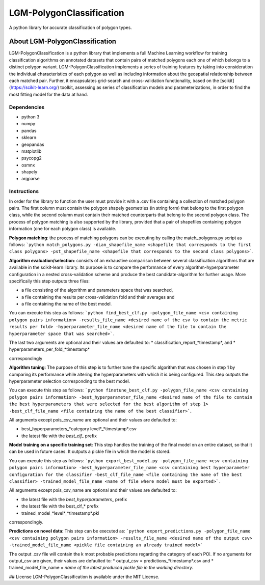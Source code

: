 LGM-PolygonClassification
*************************
A python library for accurate classification of polygon types.

About LGM-PolygonClassification
===============================
LGM-PolygonClassification is a python library that implements a full Machine Learning workflow for training classification algorithms on annotated datasets that contain pairs of matched polygons each one of which belongs to a distinct polygon variant. LGM-PolygonClassification implements a series of training features by taking into consideration the individual characteristics of each polygon as well as including information about the geospatial relationship between each matched pair. Further, it encapsulates grid-search and cross-validation functionality, based on the [scikit](https://scikit-learn.org/) toolkit, assessing as series of classification models and parameterizations, in order to find the most fitting model for the data at hand.

Dependencies
------------
* python 3
* numpy
* pandas
* sklearn
* geopandas
* matplotlib
* psycopg2
* osmnx
* shapely
* argparse

Instructions
------------
In order for the library to function the user must provide it with a .csv file containing a collection of matched polygon pairs. The first column must contain the polygon shapely geometries (in string form) that belong to the first polygon class, while the second column must contain their matched counterparts that belong to the second polygon class. The process of polygon matching is also supported by the library, provided that a pair of shapefiles containing polygon information (one for each polygon class) is available.

**Polygon matching**: the process of matching polygons can be executing by calling the match_polygons.py script as follows:
```python match_polygons.py -dian_shapefile_name <shapefile that corresponds to the first class polygons> -pst_shapefile_name <shapefile that corresponds to the second class polygons>```.

**Algorithm evaluation/selection**: consists of an exhaustive comparison between several classification algorithms that are available in the scikit-learn library. Its purpose is to
compare the performance of every algorithm-hyperparameter configuration in a nested cross-validation scheme and produce the best candidate-algorithm for further usage. More specifically this step outputs three files:

* a file consisting of the algorithm and parameters space that was searched, 
* a file containing the results per cross-validation fold and their averages and
* a file containing the name of the best model.

You can execute this step as follows: ```python find_best_clf.py -polygon_file_name <csv containing polygon pairs information> -results_file_name <desired name of the csv to contain the metric results per fold> -hyperparameter_file_name <desired name of the file to contain the hyperparameter space that was searched>```.

The last two arguments are optional and their values are defaulted to:
* classification_report_*timestamp*, and
* hyperparameters_per_fold_*timestamp*

correspondingly

**Algorithm tuning**: The purpose of this step is to further tune the specific algorithm that was chosen in step 1 by comparing its performance while altering the hyperparameters with which it is being configured. This step outputs the hyperparameter selection corresponding to the best model.

You can execute this step as follows: ```python finetune_best_clf.py -polygon_file_name <csv containing polygon pairs information> -best_hyperparameter_file_name <desired name of the file to contain the best hyperparameters that were selected for the best algorithm of step 1> -best_clf_file_name <file containing the name of the best classifier>```.

All arguments except pois_csv_name are optional and their values are defaulted to:

* best_hyperparameters_*category level*_*timestamp*.csv
* the latest file with the *best_clf_* prefix

**Model training on a specific training set**: This step handles the training of the final model on an entire dataset, so that it can be used in future cases. It outputs a pickle file in which the model is stored.

You can execute this step as follows: ```python export_best_model.py -polygon_file_name <csv containing polygon pairs information> -best_hyperparameter_file_name <csv containing best hyperparameter configuration for the classifier -best_clf_file_name <file containing the name of the best classifier> -trained_model_file_name <name of file where model must be exported>```.

All arguments except pois_csv_name are optional and their values are defaulted to:

* the latest file with the *best_hyperparameters_* prefix
* the latest file with the best_clf_* prefix
* trained_model_*level*_*timestamp*.pkl

correspondingly.

**Predictions on novel data**: This step can be executed as: ```python export_predictions.py -polygon_file_name <csv containing polygon pairs information> -results_file_name <desired name of the output csv> -trained_model_file_name <pickle file containing an already trained model>```

The output .csv file will contain the k most probable predictions regarding the category of each POI. If no arguments for output_csv are given, their values are defaulted to:
* output_csv = predictions_*timestamp*.csv and 
* trained_model_file_name = *name of the latest produced pickle file in the working directory*.

## License
LGM-PolygonClassification is available under the MIT License.
